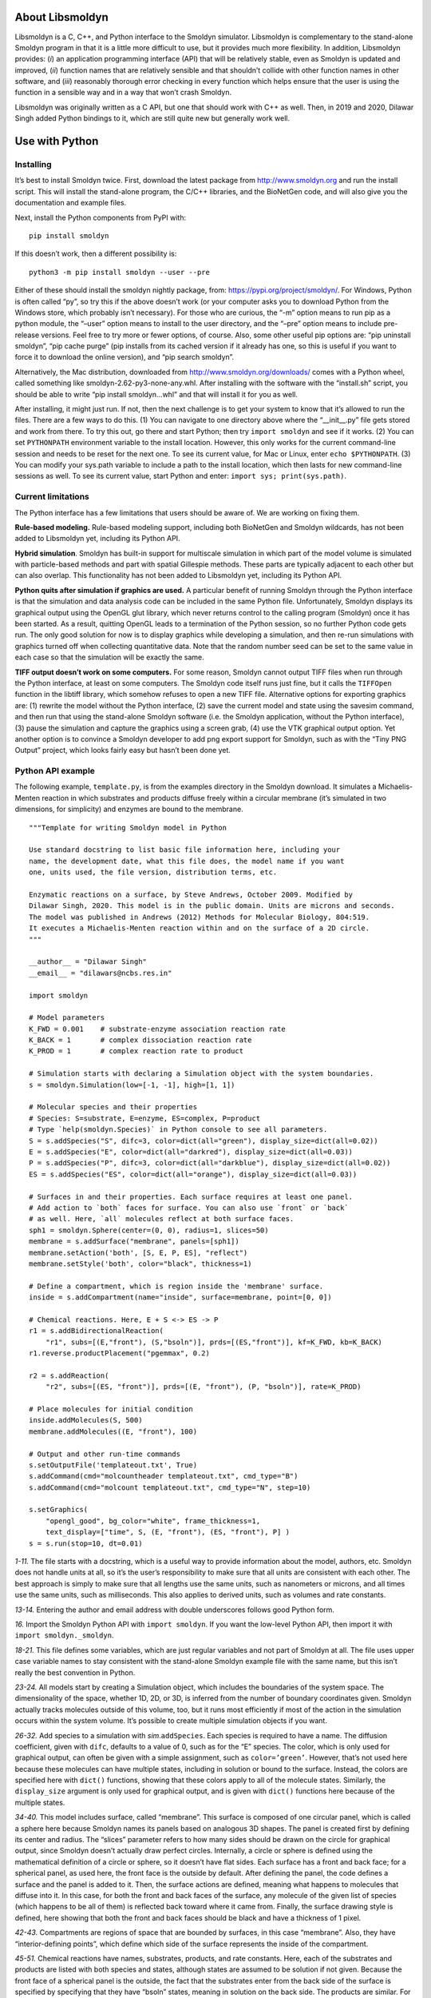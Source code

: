 About Libsmoldyn
================

Libsmoldyn is a C, C++, and Python interface to the Smoldyn simulator.
Libsmoldyn is complementary to the stand-alone Smoldyn program in that
it is a little more difficult to use, but it provides much more
flexibility. In addition, Libsmoldyn provides: (*i*) an application
programming interface (API) that will be relatively stable, even as
Smoldyn is updated and improved, (*ii*) function names that are
relatively sensible and that shouldn’t collide with other function names
in other software, and (*iii*) reasonably thorough error checking in
every function which helps ensure that the user is using the function in
a sensible way and in a way that won’t crash Smoldyn.

Libsmoldyn was originally written as a C API, but one that should work
with C++ as well. Then, in 2019 and 2020, Dilawar Singh added Python
bindings to it, which are still quite new but generally work well.

Use with Python
===============

Installing
----------

It’s best to install Smoldyn twice. First, download the latest package
from http://www.smoldyn.org and run the install script. This will
install the stand-alone program, the C/C++ libraries, and the BioNetGen
code, and will also give you the documentation and example files.

Next, install the Python components from PyPI with:

::

   pip install smoldyn

If this doesn’t work, then a different possibility is:

::

   python3 -m pip install smoldyn --user --pre

Either of these should install the smoldyn nightly package, from:
https://pypi.org/project/smoldyn/. For Windows, Python is often called
“py”, so try this if the above doesn’t work (or your computer asks you
to download Python from the Windows store, which probably isn’t
necessary). For those who are curious, the “-m” option means to run pip
as a python module, the “–user” option means to install to the user
directory, and the “–pre” option means to include pre-release versions.
Feel free to try more or fewer options, of course. Also, some other
useful pip options are: “pip uninstall smoldyn”, “pip cache purge” (pip
installs from its cached version if it already has one, so this is
useful if you want to force it to download the online version), and “pip
search smoldyn”.

Alternatively, the Mac distribution, downloaded from
http://www.smoldyn.org/downloads/ comes with a Python wheel, called
something like smoldyn-2.62-py3-none-any.whl. After installing with the
software with the “install.sh” script, you should be able to write “pip
install smoldyn...whl” and that will install it for you as well.

After installing, it might just run. If not, then the next challenge is
to get your system to know that it’s allowed to run the files. There are
a few ways to do this. (1) You can navigate to one directory above where
the “\__init__.py” file gets stored and work from there. To try this
out, go there and start Python; then try ``import smoldyn`` and see if
it works. (2) You can set ``PYTHONPATH`` environment variable to the
install location. However, this only works for the current command-line
session and needs to be reset for the next one. To see its current
value, for Mac or Linux, enter ``echo $PYTHONPATH``. (3) You can modify
your sys.path variable to include a path to the install location, which
then lasts for new command-line sessions as well. To see its current
value, start Python and enter: ``import sys; print(sys.path)``.

Current limitations
-------------------

The Python interface has a few limitations that users should be aware
of. We are working on fixing them.

**Rule-based modeling.** Rule-based modeling support, including both
BioNetGen and Smoldyn wildcards, has not been added to Libsmoldyn yet,
including its Python API.

**Hybrid simulation**. Smoldyn has built-in support for multiscale
simulation in which part of the model volume is simulated with
particle-based methods and part with spatial Gillespie methods. These
parts are typically adjacent to each other but can also overlap. This
functionality has not been added to Libsmoldyn yet, including its Python
API.

**Python quits after simulation if graphics are used.** A particular
benefit of running Smoldyn through the Python interface is that the
simulation and data analysis code can be included in the same Python
file. Unfortunately, Smoldyn displays its graphical output using the
OpenGL glut library, which never returns control to the calling program
(Smoldyn) once it has been started. As a result, quitting OpenGL leads
to a termination of the Python session, so no further Python code gets
run. The only good solution for now is to display graphics while
developing a simulation, and then re-run simulations with graphics
turned off when collecting quantitative data. Note that the random
number seed can be set to the same value in each case so that the
simulation will be exactly the same.

**TIFF output doesn’t work on some computers.** For some reason, Smoldyn
cannot output TIFF files when run through the Python interface, at least
on some computers. The Smoldyn code itself runs just fine, but it calls
the ``TIFFOpen`` function in the libtiff library, which somehow refuses
to open a new TIFF file. Alternative options for exporting graphics are:
(1) rewrite the model without the Python interface, (2) save the current
model and state using the savesim command, and then run that using the
stand-alone Smoldyn software (i.e. the Smoldyn application, without the
Python interface), (3) pause the simulation and capture the graphics
using a screen grab, (4) use the VTK graphical output option. Yet
another option is to convince a Smoldyn developer to add png export
support for Smoldyn, such as with the “Tiny PNG Output” project, which
looks fairly easy but hasn’t been done yet.

Python API example
------------------

The following example, ``template.py``, is from the examples directory
in the Smoldyn download. It simulates a Michaelis-Menten reaction in
which substrates and products diffuse freely within a circular membrane
(it’s simulated in two dimensions, for simplicity) and enzymes are bound
to the membrane.

::

   """Template for writing Smoldyn model in Python

   Use standard docstring to list basic file information here, including your
   name, the development date, what this file does, the model name if you want
   one, units used, the file version, distribution terms, etc.

   Enzymatic reactions on a surface, by Steve Andrews, October 2009. Modified by
   Dilawar Singh, 2020. This model is in the public domain. Units are microns and seconds.
   The model was published in Andrews (2012) Methods for Molecular Biology, 804:519.
   It executes a Michaelis-Menten reaction within and on the surface of a 2D circle.
   """

   __author__ = "Dilawar Singh"
   __email__ = "dilawars@ncbs.res.in"

   import smoldyn 

   # Model parameters
   K_FWD = 0.001    # substrate-enzyme association reaction rate
   K_BACK = 1       # complex dissociation reaction rate
   K_PROD = 1       # complex reaction rate to product

   # Simulation starts with declaring a Simulation object with the system boundaries.
   s = smoldyn.Simulation(low=[-1, -1], high=[1, 1])

   # Molecular species and their properties
   # Species: S=substrate, E=enzyme, ES=complex, P=product
   # Type `help(smoldyn.Species)` in Python console to see all parameters.
   S = s.addSpecies("S", difc=3, color=dict(all="green"), display_size=dict(all=0.02))
   E = s.addSpecies("E", color=dict(all="darkred"), display_size=dict(all=0.03))
   P = s.addSpecies("P", difc=3, color=dict(all="darkblue"), display_size=dict(all=0.02))
   ES = s.addSpecies("ES", color=dict(all="orange"), display_size=dict(all=0.03))

   # Surfaces in and their properties. Each surface requires at least one panel.
   # Add action to `both` faces for surface. You can also use `front` or `back`
   # as well. Here, `all` molecules reflect at both surface faces.
   sph1 = smoldyn.Sphere(center=(0, 0), radius=1, slices=50)
   membrane = s.addSurface("membrane", panels=[sph1])
   membrane.setAction('both', [S, E, P, ES], "reflect")
   membrane.setStyle('both', color="black", thickness=1)

   # Define a compartment, which is region inside the 'membrane' surface.
   inside = s.addCompartment(name="inside", surface=membrane, point=[0, 0])

   # Chemical reactions. Here, E + S <-> ES -> P
   r1 = s.addBidirectionalReaction(
       "r1", subs=[(E,"front"), (S,"bsoln")], prds=[(ES,"front")], kf=K_FWD, kb=K_BACK)
   r1.reverse.productPlacement("pgemmax", 0.2)

   r2 = s.addReaction(
       "r2", subs=[(ES, "front")], prds=[(E, "front"), (P, "bsoln")], rate=K_PROD)

   # Place molecules for initial condition
   inside.addMolecules(S, 500)
   membrane.addMolecules((E, "front"), 100)

   # Output and other run-time commands
   s.setOutputFile('templateout.txt', True)
   s.addCommand(cmd="molcountheader templateout.txt", cmd_type="B")
   s.addCommand(cmd="molcount templateout.txt", cmd_type="N", step=10)

   s.setGraphics(
       "opengl_good", bg_color="white", frame_thickness=1,
       text_display=["time", S, (E, "front"), (ES, "front"), P] )
   s = s.run(stop=10, dt=0.01)

*1-11.* The file starts with a docstring, which is a useful way to
provide information about the model, authors, etc. Smoldyn does not
handle units at all, so it’s the user’s responsibility to make sure that
all units are consistent with each other. The best approach is simply to
make sure that all lengths use the same units, such as nanometers or
microns, and all times use the same units, such as milliseconds. This
also applies to derived units, such as volumes and rate constants.

*13-14.* Entering the author and email address with double underscores
follows good Python form.

*16.* Import the Smoldyn Python API with ``import smoldyn``. If you want
the low-level Python API, then import it with
``import smoldyn._smoldyn``.

*18-21.* This file defines some variables, which are just regular
variables and not part of Smoldyn at all. The file uses upper case
variable names to stay consistent with the stand-alone Smoldyn example
file with the same name, but this isn’t really the best convention in
Python.

*23-24.* All models start by creating a Simulation object, which
includes the boundaries of the system space. The dimensionality of the
space, whether 1D, 2D, or 3D, is inferred from the number of boundary
coordinates given. Smoldyn actually tracks molecules outside of this
volume, too, but it runs most efficiently if most of the action in the
simulation occurs within the system volume. It’s possible to create
multiple simulation objects if you want.

*26-32.* Add species to a simulation with *sim*.\ ``addSpecies``. Each
species is required to have a name. The diffusion coefficient, given
with ``difc``, defaults to a value of 0, such as for the “E” species.
The color, which is only used for graphical output, can often be given
with a simple assignment, such as ``color=’green’``. However, that’s not
used here because these molecules can have multiple states, including in
solution or bound to the surface. Instead, the colors are specified here
with ``dict()`` functions, showing that these colors apply to all of the
molecule states. Similarly, the ``display_size`` argument is only used
for graphical output, and is given with ``dict()`` functions here
because of the multiple states.

*34-40.* This model includes surface, called “membrane”. This surface is
composed of one circular panel, which is called a sphere here because
Smoldyn names its panels based on analogous 3D shapes. The panel is
created first by defining its center and radius. The “slices” parameter
refers to how many sides should be drawn on the circle for graphical
output, since Smoldyn doesn’t actually draw perfect circles. Internally,
a circle or sphere is defined using the mathematical definition of a
circle or sphere, so it doesn’t have flat sides. Each surface has a
front and back face; for a spherical panel, as used here, the front face
is the outside by default. After defining the panel, the code defines a
surface and the panel is added to it. Then, the surface actions are
defined, meaning what happens to molecules that diffuse into it. In this
case, for both the front and back faces of the surface, any molecule of
the given list of species (which happens to be all of them) is reflected
back toward where it came from. Finally, the surface drawing style is
defined, here showing that both the front and back faces should be black
and have a thickness of 1 pixel.

*42-43.* Compartments are regions of space that are bounded by surfaces,
in this case “membrane”. Also, they have “interior-defining points”,
which define which side of the surface represents the inside of the
compartment.

*45-51.* Chemical reactions have names, substrates, products, and rate
constants. Here, each of the substrates and products are listed with
both species and states, although states are assumed to be solution if
not given. Because the front face of a spherical panel is the outside,
the fact that the substrates enter from the back side of the surface is
specified by specifying that they have “bsoln” states, meaning in
solution on the back side. The products are similar. For reversible
reactions, there is always some probability that the two product
molecules of one of the reaction directions will diffuse back together
and bind back together again, which is called a geminate recombination.
It’s not essential, but it’s good practice to tell Smoldyn how likely
this recombination should be. Here, it’s set to a maximum probability of
0.2, which generally works well.

*53-55.* Add molecules to the simulation with the ``addMolecules``
function, where its used here both for adding molecules into the
compartment and onto the surface.

*57-60.* Run-time commands are used for manipulating or observing the
simulated system as it runs, effectively acting as the experimenter. In
this case, an output file is declared, called “templateout.txt”. Then,
right before the simulation runs, given by command type ‘B’, the command
called “molcountheader” is run with parameter “templateout.txt”, which
is the file name that it should write to. This prints out a header for
the molcount command, which is just a list of species names. The other
command is type ‘N’, which means that it runs every :math:`n` time
steps, which is this case is every 10 steps. It is the “molcount”
command with parameter “templateout.txt”, which prints out the number of
each molecule type to the same file.

*62-64.* Smoldyn run-time graphics show the simulation as it runs,
always using the OpenGL library. Here, the “opengl_good” method is used,
which produces nice output but without any lighting effects. The
background color is white and the frame thickness is 1. Also, this
statement says to show text on the graphics window listing the time and
numbers of the different molecule types.

*65.* Finally, the simulation is run, here for 10 time units in steps of
0.01 time units.

Callback functions
------------------

Python offers a callback function that enables Smoldyn setup functions
to be called repeatedly and automatically.

For example, suppose we have the following function, ``computeVm``,
which generates a noisy value using the current time, ``t``, and a list
of arguments, ``args``. Also, we have a molecular species, ``ca``. The
output of the ``computeVm`` function can be connected to the ca.difc
parameter, which is called every 10th step in this case.

::

   def computeVm(t, args):
       x, y = args 
       return math.sin(t) + x * y + random.random()
   ...
   import smoldyn
   sim = smoldyn.simulation(low=[0, 0], high=[10, 10])
   ca = sim.addSpecies('ca', difc=1, color='blue', display_size=1)
   ...
   sim.connect(func = computeVm, target = 'ca.difc', step=10, args=[1,2.1])

Both source and target in the connect function must be global variables.
In the example below, a global variable is made before it is used it in
connect because otherwise there would be a runtime error.

::

   import smoldyn
   import random

   a = None

   def new_dif(t, args):
       global a
       x, y = args
       print(a.difc)
       return t + random.random()

   def test_connect():
       global a
       sim = smoldyn.Simulation(low=(0, 0), high=(10, 10))
       a = sim.addSpecies('a', color='red', difc=1)
       sim.connect(func = new_dif, target = 'a.difc', step=10, args=[0, 1])
       sim.run(100, 1)
       print('All done')

   test_connect()

The following example shows that connect accepts a function.

::

   def new_dif(t, args):
       global a, avals
       x, y = args
       # note that b.difc is not still updated.
       avals.append((t, a.difc["soln"]))
       return x * math.sin(t) + y

   def update_difc(val):
       global a
       a.difc = val

   def test_connect():
       global a, avals
       sim = smoldyn.Simulation(low=(0, 0), high=(10, 10))
       a = sim.addSpecies('a', color='black', difc=0.1)
       sim.connect(new_dif, update_difc, step=10, args=[1, 1])
       sim.run(100,1)
       for a, b in zip(avals[1:], expected_a[1:]):
           print(a, b)
           assert math.isclose(a[1], b[1], rel_tol=1e-6, abs_tol=1e-6), (a[1], b[1])

   test_connect()

Additional examples of ``connect`` are included in
examples/S99_more/change_env.py, which simulates a pre-synaptic bouton
with :math:`N` synaptic vesicles. These vesicles fuse with the bottom of
the bouton (red surface). Upon fusion, one vesicle releases 1000
neurotransmitters which decay with time-constant :math:`\tau`. The rate
of release is controlled by a function that is set by ``connect``. The
function generates a spike 0 or 1; if the value is 1, the rate is set to
1000, else it is 0.

Use with C/C++
==============

Compiling
---------

Header files
~~~~~~~~~~~~

To enable a C or C++ program to call Libsmoldyn, it has to include the
Libsmoldyn header file. Libsmoldyn comes with one header file,
libsmoldyn.h, which has function declarations for all of the Libsmoldyn
functions. For most Libsmoldyn applications, this is the only header
file that you will need to include. For Mac and Linux, it is typically
installed to /usr/local/include. This is one of the standard system
paths, so include it with

::

   #include <libsmoldyn.h>

If the libsmoldyn.h header file is in some other directory or if your
system isn’t seeing its path as a system path, then include the file
using double quotes rather than angle brackets and/or include more
information about the path. For example,
``#include "/user/local/include/libsmoldyn.h"``.

Libsmoldyn.h calls a second header file, smoldyn.h, which is also
typically installed to /usr/local/include/. If you plan to access the
Smoldyn data structure directly, then you will also need to include it
with ``#include <smoldyn.h>``. In general, it is safe to read from this
data structure but it can be dangerous to write to it unless you really
know what you are doing. Also, working with this data structure directly
bypasses one of the benefits of using Libsmoldyn, which is that the
interface should be relatively immune to future Smoldyn developments,
because different aspects of the internal data structure get changed
once in a while.

The smoldyn.h header calls yet another header file, smoldynconfigure.h,
which is also installed by default in /usr/local/include/. That file is
automatically generated by the build system. It describes what Smoldyn
components are included in the build, what system the build was compiled
for, etc. This might be helpful to include for some applications.

Compiling example
~~~~~~~~~~~~~~~~~

In the ``examples/S97_libsmoldyn/testcode/`` directory, you’ll find the
testcode.c program. To compile this source code to object code, enter:

   ``gcc -Wall -O0 -g -c testcode.c``

The compile flags ``-O0 -g`` aren’t necessary but can be useful for
debugging purposes. If compiling doesn’t work at this stage, it’s
probably because you’re missing the header files. Make sure that you
have libsmoldyn.h, smoldyn.h, and smoldyn_config.h in the
``/usr/local/include`` directory.

Linking
-------

Linking the different object files together to create an executable that
actually runs is often one of the greatest frustrations of using
software libraries. It should be easy but usually isn’t.

The Libsmoldyn library can be linked statically, meaning that the
Libsmoldyn code will be copied into the final result, or it can be
linked dynamically, so that the final result will simply reference the
Libsmoldyn code that is stored separately. Dynamic linking is somewhat
more elegant in that it doesn’t create unnecessary copies of the
compiled code. It can also be easier. On the other hand, it’s less
convenient if you plan to distribute your software, because then you
need to make sure that you distribute the Libsmoldyn header file and
library code along with your own software. Also, I can only get the gdb
debugger to help find errors within Libsmoldyn if the library is
statically linked.

The Libsmoldyn static library is called libsmoldyn_static.a and the
Libsmoldyn dynamic library is called libsmoldyn_shared.so (on Linux; the
.so suffix is replaced by .dylib on a Mac and by .dll on Windows). By
default, these libraries are installed to /usr/local/lib/.

Linking examples
~~~~~~~~~~~~~~~~

Following are several example for static and dynamic linking. They are
shown for C; if you use C++, then link with g++ instead of gcc. The
linking options for Smoldyn compiled with OpenGL are shown for
Macintosh; these lines are simpler for other systems.

I have had a hard time getting static linking working on a Mac, although
apparently it works fine on Ubuntu. The problem is that it doesn’t find
the standard C++ library. The solution is to build the Smoldyn library
without NSV, so that the standard C++ library isn’t needed. I also
commented out a few “throw” statements from smolsim.c and libsmoldyn.c
for this purpose.

Static link, no OpenGL:

   ``gcc testcode.o /usr/local/lib/libsmoldyn_static.a -o testcode``

Static link, with OpenGL:

   ``gcc testcode.o /usr/local/lib/libsmoldyn_static.a -I/System/Library/Frameworks/OpenGL.framework/Headers -I/System/Library/Frameworks/GLUT.framework/Headers -framework GLUT -framework OpenGL -framework Cocoa -L/System/Library/Frameworks/OpenGL.framework/Libraries -o testcode -ltiff``

Dynamic link, no OpenGL:

   ``gcc testcode.o -o testcode -lsmoldyn_shared``

Dynamic link, with OpenGL:

   ``gcc test1.o -L/usr/local/lib -I/System/Library/Frameworks/OpenGL.framework/Headers -I/System/Library/Frameworks/GLUT.framework/Headers -framework GLUT -framework OpenGL -framework Cocoa -L/System/Library/Frameworks/OpenGL.framework/Libraries -o test1 -lsmoldyn_shared -ltiff``

Memory management
-----------------

None of the Libsmoldyn functions allocate memory, except within the
simulation data structure. This means, for example, that all functions
that return strings do not allocate these strings themselves, but
instead write the string text to memory that the library user allocated
and gave to the function. That memory clearly needs to be freed, by the
library user, when it is done being used. When the simulation is
complete, the simulation data structure should be freed, which will
automatically free all substructures in the process.

Nearly all strings are fixed at ``STRCHAR`` characters, where this
constant is defined in string2.h to 256 characters.

Error trapping
--------------

Every function in Libsmoldyn checks that its input values are acceptable
and also that no errors arise in the function execution. These errors
are returned to the host library in a number of ways. Most Libsmoldyn
functions (e.g. ``smolRunSim``) return any error codes directly, which
makes it easy to see if an error arose. However, a few functions (e.g.
``smolNewSim``) return other types of values and so return some other
indication of success or failure (e.g. ``NULL``). In addition, some
functions can raise warnings, which indicate that behavior is unusual
but not incorrect.

For all of these errors and warnings, get the details of the problem
using the function ``smolGetError``, which will return the error code,
the name of the function where the error arose, and a descriptive error
string. This will also clear the error, if desired. If errors are not
cleared, they are left until they are overwritten by subsequent errors.
Warnings are also left until they are cleared or overwritten.

When writing code that calls Libsmoldyn, it can be helpful to put
Libsmoldyn into its debugging mode using the ``smolSetDebugMode``
function. Doing this causes any errors that arise to be displayed to
stderr.

The possible error codes are declared in libsmoldyn.h with:

::

   enum ErrorCode {ECok=0, ECnotify=-1, ECwarning=-2, ECnonexist=-3, ECall=-4, ECmissing=-5, ECbounds=-6, ECsyntax=-7, ECerror=-8, ECmemory=-9, ECbug=-10, ECsame=-11}

Their interpretations are:

+-------+----------------+-------------------------------------------+
| value | code           | interpretation                            |
+=======+================+===========================================+
| 0     | ``ECok``       | no error                                  |
+-------+----------------+-------------------------------------------+
| -1    | ``ECnotify``   | message about correct behavior            |
+-------+----------------+-------------------------------------------+
| -2    | ``ECwarning``  | unusual but not incorrect behavior        |
+-------+----------------+-------------------------------------------+
| -3    | ``ECnonexist`` | a function input specifies an item that   |
|       |                | doesn’t exist                             |
+-------+----------------+-------------------------------------------+
| -4    | ``ECsame``     | error code should be unchanged from a     |
|       |                | prior code                                |
+-------+----------------+-------------------------------------------+
| -5    | ``ECall``      | an argument of “all" was found and may    |
|       |                | not be permitted                          |
+-------+----------------+-------------------------------------------+
| -6    | ``ECmissing``  | a necessary function input parameter is   |
|       |                | missing                                   |
+-------+----------------+-------------------------------------------+
| -7    | ``ECbounds``   | a function input parameter is out of      |
|       |                | bounds                                    |
+-------+----------------+-------------------------------------------+
| -8    | ``ECsyntax``   | function inputs don’t make syntactical    |
|       |                | sense                                     |
+-------+----------------+-------------------------------------------+
| -9    | ``ECerror``    | unspecified error condition               |
+-------+----------------+-------------------------------------------+
| -10   | ``ECmemory``   | Smoldyn was unable to allocate the        |
|       |                | necessary memory                          |
+-------+----------------+-------------------------------------------+
| -11   | ``ECbug``      | error arose which should not have been    |
|       |                | possible                                  |
+-------+----------------+-------------------------------------------+

Error checking internal to libsmoldyn.c
---------------------------------------

This section describes how to write Libsmoldyn functions using error
checking. While it is an essential part of all Libsmoldyn functions,
these details are not important for most Libsmoldyn users.

#. The first line of every Libsmoldyn function should be
   ``const char *funcname="``\ *function_name*\ ``";``. This name will
   be returned with any error message to tell the user where the error
   arose.

#. Within the function, check for warnings or errors with either the
   ``LCHECK`` or ``LCHECKNT`` macros. In both cases, the macro format is
   ``LCHECK(``\ *condition*\ ``, funcname,``\ *error_code*\ ``, "``\ *message*\ ``");``.
   The macros check that the test *condition* is true, and calls either
   ``smolSetError`` or ``smolSetErrorNT`` to deal with it if not. The
   *message* should be a descriptive message that is under 256
   characters in length. Use the regular version (not the “no throw” or
   “NT”) version for errors that arise within the function, and the “NT”
   version for errors that arise is subroutines of the function, so that
   only a single error message is displayed to the output.

#. Most functions return an “\ ``enum ErrorCode``". If this is the case
   for your function, and your function might return a notification
   and/or a warning, then end the main body of the function with
   ``return libwarncode;``. If it cannot return a notification or a
   warning, then end it with ``return ECok;``. Finally, if it does not
   return an “\ ``enum ErrorCode``", then it needs to return some other
   error condition that will tell the user to check for errors using
   ``smolGetError``.

#. After the main body of the function, add a goto target called
   ``failure:``.

#. Assuming the function returns an “\ ``enum ErrorCode``", end the
   function with ``return liberrorcode;``.

The ``smolSetTimeStep`` function provides an excellent and simple
example of how Libsmoldyn functions typically address errors. It is:

   ::

      enum ErrorCode smolSetTimeStep(simptr sim, double timestep) {
          const char *funcname="smolSetTimeStep";

          LCHECK(sim, funcname, ECmissing, "missing sim");
          LCHECK(timestep>0, funcname, ECbounds, "timestep is not > 0");
          simsettime(sim, timestep, 3);
          return ECok;
       failure:
          return liberrorcode; }

The ``smolGet...Index`` functions are worth a comment. Each of these
functions returns the index of an item, such as a species or a surface,
based on the name of the item. If the name is not found or other errors
arise, then these functions return the error code, cast as an integer.
Also, if the name is “all", then these functions return the error code
``ECall`` and set the error string “species cannot be ‘all’", or
equivalent. A typical use of these functions is seen in
``smolSetSpeciesMobility``, which includes the following code:

   ::

      i=smolGetSpeciesIndex(sim, species);
      if(i==(int)ECall) smolClearError();
      else LCHECK(i>0, funcname, ECsame, NULL);

In this particular case, this function permits an input of “all", so it
clears errors that arise from this return value, and leaves ``i`` as a
negative value for later use.

C/C++ and low-level Python API
==============================

Quick function guide
--------------------

Most Libsmoldyn functions correspond relatively closely to the Smoldyn
language statements, although not perfectly. However, all functionality
should be available using either method. The following table lists the
correspondences. Statements preceded by asterisks need to be either
entered in statement blocks or preceded by the statement’s context (e.g.
with ``surface`` *name*). Where correspondence does not apply, the table
lists “N/A". The Libsmoldyn functions are available either through the
C/C++ API or through the low-level Python API, with essentially
identical input styles.

====================================== ==============================
Statement                              Function
====================================== ==============================
**About the input**                    
#                                      N/A
/\* ... \*/                            N/A
read_file                              ``LoadSimFromFile``
\                                      ``ReadConfigString``
end_file                               N/A
quit_at_end                            
define                                 N/A
define_global                          N/A
undefine                               N/A
ifdefine                               N/A
ifundefine                             N/A
else                                   N/A
endif                                  N/A
display_define                         N/A
variable                               N/A
N/A                                    ``SetError``
N/A                                    ``GetError``
N/A                                    ``ClearError``
N/A                                    ``SetDebugMode``
N/A                                    ``ErrorCodeToString``
**Space and time**                     
dim                                    ``NewSim``
boundaries                             ``NewSim``
\                                      ``SetBoundaryType``
low_wall                               ``NewSim``
\                                      ``SetBoundaryType``
high_wall                              ``NewSim``
\                                      ``SetBoundaryType``
time_start                             ``SetSimTimes``
\                                      ``SetTimeStart``
time_stop                              ``SetSimTimes``
\                                      ``SetTimeStop``
time_step                              ``SetSimTimes``
\                                      ``SetTimeStep``
time_now                               ``SetTimeNow``
**Molecules**                          
species                                ``AddSpecies``
species_group                          
N/A                                    ``GetSpeciesIndex``
N/A                                    ``GetSpeciesName``
difc                                   ``SetSpeciesMobility``
difc_rule                              
difm                                   ``SetSpeciesMobility``
difm_rule                              
drift                                  ``SetSpeciesMobility``
drift_rule                             
surface_drift                          
surface_drift_rule                     
mol                                    ``AddSolutionMolecules``
surface_mol                            ``AddSurfaceMolecules``
compartment_mol                        ``AddCompartmentMolecules``
molecule_lists                         ``AddMolList``
mol_list                               ``AddSpecies``
\                                      ``SetMolList``
mol_list_rule                          
N/A                                    ``GetMolListIndex``
N/A                                    ``GetMolListName``
max_mol                                ``SetMaxMolecules``
N/A                                    ``GetMoleculeCount``
**Graphics**                           
graphics                               ``SetGraphicsParams``
graphic_iter                           ``SetGraphicsParams``
graphic_delay                          ``SetGraphicsParams``
quit_at_end                            
frame_thickness                        ``SetFrameStyle``
frame_color                            ``SetFrameStyle``
grid_thickness                         ``SetGridStyle``
grid_color                             ``SetGridStyle``
background_color                       ``SetBackgroundStyle``
display_size                           ``SetMoleculeStyle``
color                                  ``SetMoleculeStyle``
tiff_iter                              ``SetTiffParams``
tiff_name                              ``SetTiffParams``
tiff_min                               ``SetTiffParams``
tiff_max                               ``SetTiffParams``
light                                  ``SetLightParams``
text_color                             ``SetTextStyle``
text_display                           ``AddTextDisplay``
**Run-time commands**                  
output_root                            ``SetOutputPath``
output_files                           ``AddOutputFile``
output_data                            
output_precision                       
append_files                           ``AddOutputFile``
output_file_number                     ``AddOutputFile``
output_format                          
cmd                                    ``AddCommand``
\                                      ``AddCommandFromString``
**Surfaces**                           
start_surface                          ``AddSurface``
new_surface                            ``AddSurface``
\* name                                ``AddSurface``
N/A                                    ``GetSurfaceIndex``
N/A                                    ``GetSurfaceName``
\* action                              ``SetSurfaceAction``
\* action_rule                         
\* rate                                ``SetSurfaceRate``
\* rate_rule                           
\* rate_internal                       ``SetSurfaceRate``
\* rate_internal_rule                  
\* neighbor_action                     
\* color                               ``SetSurfaceFaceStyle``
\                                      ``SetSurfaceEdgeStyle``
\* thickness                           ``SetSurfaceEdgeStyle``
\* stipple                             ``SetSurfaceEdgeStyle``
\* polygon                             ``SetSurfaceFaceStyle``
\* shininess                           ``SetSurfaceFaceStyle``
\* panel                               ``AddPanel``
N/A                                    ``GetPanelIndex``
N/A                                    ``GetPanelName``
\* jump                                ``SetPanelJump``
\* neighbors                           ``AddPanelNeighbor``
\* unbounded_emitter                   ``AddSurfaceUnboundedEmitter``
\* end_surface                         N/A
epsilon                                ``SetSurfaceSimParams``
margin                                 ``SetSurfaceSimParams``
neighbor_dist                          ``SetSurfaceSimParams``
**Compartments**                       
start_compartment                      ``AddCompartment``
new_compartment                        ``AddCompartment``
\* name                                ``AddCompartment``
N/A                                    ``GetCompartmentIndex``
N/A                                    ``GetCompartmentName``
\* surface                             ``AddCompartmentSurface``
\* point                               ``AddCompartmentPoint``
\* compartment                         ``AddCompartmentLogic``
\* end_compartment                     N/A
**Reactions**                          
reaction                               ``AddReaction``
N/A                                    ``GetReactionIndex``
N/A                                    ``GetReactionName``
reaction compartment=...               ``SetReactionRegion``
reaction surface=...                   ``SetReactionRegion``
reaction_rule                          
reaction_rate                          ``AddReaction``
\                                      ``SetReactionRate``
reaction_multiplicity                  
confspread_radius                      ``SetReactionRate``
binding_radius                         ``SetReactionRate``
reaction_probability                   ``SetReactionRate``
reaction_chi                           
reaction_production                    ``SetReactionRate``
product_placement                      ``SetReactionProducts``
expand_rules                           
reaction_serialnum                     
reaction_intersurface                  
reaction_log                           
reaction_log_off                       
**Ports**                              
start_port                             ``AddPort``
new_port                               ``AddPort``
\* name                                ``AddPort``
N/A                                    ``GetPortIndex``
N/A                                    ``GetPortName``
\* surface                             ``AddPort``
\* face                                ``AddPort``
\* end_port                            N/A
N/A                                    ``AddPortMolecules``
N/A                                    ``GetPortMolecules``
**Rule-based modeling with BioNetGen** 
start_bng                              
end_bng                                
name                                   
BNG2_path                              
multiply unimolecular_rate             
multiply bimolcular_rate               
monomer                                
monomers                               
monomer_difc                           
monomer_display_size                   
monomer_color                          
monomer_state                          
expand_rules                           
**Lattices**                           
start_lattice                          
\* name                                
\* type                                
\* port                                
\* boundaries                          
\* lengthscale                         
\* species                             
\* make_particle                       
\* reaction                            
\* reaction move                       
\* mol                                 
\* end_lattice                         
**Simulation settings**                
random_seed                            ``SetRandomSeed``
accuracy                               not supported
molperbox                              ``SetPartitions``
boxsize                                ``SetPartitions``
gauss_table_size                       not supported
epsilon                                ``SetSurfaceSimParams``
margin                                 ``SetSurfaceSimParams``
neighbor_dist                          ``SetSurfaceSimParams``
**Libsmoldyn actions**                 
N/A                                    ``UpdateSim``
N/A                                    ``RunTimeStep``
N/A                                    ``RunSim``
N/A                                    ``RunSimUntil``
N/A                                    ``FreeSim``
N/A                                    ``DisplaySim``
N/A                                    ``PrepareSimFromFile``
====================================== ==============================

Enumerations
------------

In C, enumerations are already defined, so they can be used as is. Here
is an example of using an enumerated error code as an argument,

::

   smolErrorCodeToString(ECwarning, mystring)

In Python, enumerations are most easily dealt with by defining a
variable for the enumerated list and then choosing from it. Here is an
example,

::

   import smoldyn._smoldyn as S
   EC=S.ErrorCode
   S.errorCodeToString(EC.warning, mystring)

Surface actions (SrfAction)

========= ========== ======== ==============================
Statement Libsmoldyn Python   Notes
========= ========== ======== ==============================
reflect   SAreflect  reflect  
transmit  SAtrans    trans    
absorb    SAabsorb   absorb   
jump      SAjump     jump     
port      SAport     port     
multiple  SAmult     mult     multiple actions
N/A       SAno       no       static surface-bound molecules
N/A       SAnone     none     none of the other options
N/A       SAadsorb   adsorb   internal use only
N/A       SArevdes   revdes   internal use only
N/A       SAirrevdes irrevdes internal use only
N/A       SAflip     flip     internal use only
========= ========== ======== ==============================

Molecule state (MolecState)

========= ========== ====== =====================================
Statement Libsmoldyn Python Notes
========= ========== ====== =====================================
soln      MSsoln     soln   
front     MSfront    front  
back      MSback     back   
up        MSup       up     
down      MSdown     down   
bsoln     MSbsoln    bsoln  pseudo-state for surface interactions
all       MSall      all    for model creation by user
N/A       MSnone     none   internal use only
========= ========== ====== =====================================

Panel face (PanelFace)

========= ========== ====== ==========================
Statement Libsmoldyn Python Notes
========= ========== ====== ==========================
front     PFfront    front  
back      PFback     back   
N/A       PFnone     none   internal use only
both      PFboth     both   for model creation by user
========= ========== ====== ==========================

Panel shape (PanelShape)

========= ========== ====== ==========================
Statement Libsmoldyn Python Notes
========= ========== ====== ==========================
rect      PSrect     rect   rectangle
tri       PStri      tri    triangle
sph       PSsph      sph    sphere
cyl       PScyl      cyl    cylinder
hemi      PShemi     hemi   hemisphere
disk      PSdisk     disk   disk
all       PSall      all    for model creation by user
N/A       PSnone     none   internal use only
========= ========== ====== ==========================

Libsmoldyn error code (ErrorCode)

========= ========== ======== =========
Statement Libsmoldyn Python   Notes
========= ========== ======== =========
N/A       ECok       ok       value 0
N/A       ECnotify   notify   value -1
N/A       ECwarning  warning  value -2
N/A       ECnonexist nonexist value -3
N/A       ECall      all      value -4
N/A       ECmissing  missing  value -5
N/A       ECbounds   bounds   value -6
N/A       ECsyntax   syntax   value -7
N/A       ECerror    error    value -8
N/A       ECmemory   memory   value -9
N/A       ECbug      bug      value -10
N/A       ECsame     same     value -11
N/A       ECwildcard wildcard value -12
========= ========== ======== =========

Miscellaneous
-------------

GetVersion
   | 
   | C/C++: ``double smolGetVersion(void)``
   | Python: ``float getVersion()``
   | Returns the Smoldyn version number.

Errors
------

SetError
   | 
   | C/C++:
     ``void smolSetError(const char *errorfunction, enum ErrorCode errorcode, const char *errorstring)``
   | C/C++:
     ``void smolSetErrorNT(const char *errorfunction, enum ErrorCode errorcode, const char *errorstring)``
   | Python: N/A
   | These functions are probably not useful for most users. Sets the
     Libsmoldyn error code to ``errorcode``, error function to
     ``errorfunction``, and error string to ``errorstring``. The sole
     exception is if ``errorcode`` is ``ECsame`` then this does nothing
     and simply returns. Back to it’s normal operation, this also either
     sets or clears the Libsmoldyn warning code, as appropriate. If
     ``errorstring`` is entered as ``NULL``, this clears the current
     error string, and similarly for ``errorfunction``. For the regular
     version without the “NT”, if the library is being run in debug
     mode, then this function prints the notification, warning, or error
     out to stderr. It would also ideally throw exceptions if the error
     code is more severe than the ``LibThrowThreshold`` value, but this
     throwing doesn’t work at present because throwing exceptions to the
     host code is incompatible with static linking.

   The “NT” version is the “no throw” version, which is the same as the
   regular version but doesn’t display messages to stderr and doesn’t
   throw exceptions. In general, library functions should call
   ``smolSetError`` for errors caught by that function itself, and
   ``smolSetErrorNT`` for errors caught by subroutines of that function,
   so that each error only leads to a single call of ``smolSetError``.

GetError
   | 
   | C/C++:
     ``enum ErrorCode smolGetError(char *errorfunction, char *errorstring, int clearerror)``
   | Python: N/A
   | Returns the current LibSmoldyn error code directly, returns the
     function where the error occurred in ``errorfunction`` if it is not
     ``NULL``, and returns the error string in ``errorstring`` if it is
     not ``NULL``. Set ``clearerror`` to 1 to clear the error and 0 to
     leave any error condition unchanged.

ClearError
   | 
   | C/C++: ``void smolClearError(void)``
   | Python: N/A
   | Clears any error condition.

SetDebugMode
   | 
   | C/C++: ``void smolSetDebugMode(int debugmode)``
   | Python: ``setDebugMode(int debugmode)``
   | Enter ``debugmode`` as 1 to enable debugging and 0 to disable
     debugging. When debug mode is turned on, all errors are displayed
     to stderr, as are all cleared errors. By turning on debug mode, you
     can often avoid checking for errors with additional code and you
     also typically don’t need to call ``smolGetError``.

ErrorCodeToString
   | 
   | C/C++:
     ``char* smolErrorCodeToString(enum ErrorCode erc, char *string)``
   | Python: ``str errorCodeToString(enum ErrorCode erc, str string)``
   | Returns a string both directly and in ``string`` that corresponds
     to the error code in ``erc``. For example, if ``erc`` is
     ``ECmemory``, this returns the string “memory". To do: The string
     is not needed or used in the Python version.

Sim structure
-------------

NewSim
   | 
   | Python: *sim* =
     ``Simulation(low = List[float],high = List[float])``
   | Python:
     ``simptr newSim(int dim, List[float] lowbounds, List[float] highbounds)``
   | C/C++:
     ``simptr smolNewSim(int dim, double *lowbounds, double *highbounds)``
   | Creates and returns a new sim structure. The structure is
     initialized for a ``dim`` dimensional system that has boundaries
     defined by the points ``lowbounds`` and ``highbounds``. Boundaries
     are transmitting (modify them with ``smolSetBoundaryType``).
     Returns ``NULL`` upon failure.

UpdateSim
   | 
   | Python: N/A
   | Python: ``ErrorCode updateSim()``
   | C/C++: ``enum ErrorCode smolUpdateSim(simptr sim)``
   | Updates the simulation structure. This calculates all simulation
     parameters from physical parameters, sorts lists, and generally
     does everything required to make a simulation ready to run. It may
     be called multiple times.
   | **Python low-level to do:** doesn’t work. Python wants no argument,
     but Libsmoldyn then complains about no argument.

RunTimeStep
   | 
   | C/C++: ``enum ErrorCode smolRunTimeStep(simptr sim)``
   | Python: ``ErrorCode runTimeStep()``
   | Runs one time step of the simulation. Returns an error if the
     simulation terminates unexpectedly during this time step or a
     warning if it terminates normally.
   | **Python to do:** doesn’t work. Python wants no argument, but
     Libsmoldyn then complains about no argument.

RunSim
   | 
   | C/C++: ``enum ErrorCode smolRunSim(simptr sim)``
   | Python: ``ErrorCode runSim()``
   | Python: ``run(stop=None, start=None, step=None)``
   | Runs the simulation until it terminates. Returns an error if the
     simulation terminates unexpectedly during this time step or a
     warning if it terminates normally.
   | **Python to do:** doesn’t work. Python wants no argument, but
     Libsmoldyn then complains about no argument.

RunSimUntil
   | 
   | C/C++:
     ``enum ErrorCode smolRunSimUntil(simptr sim, double breaktime)``
   | Python: ``ErrorCode runSimUntil(float breaktime)``
   | Python: ``runUntil(t, dt)``
   | Runs the simulation either until it terminates or until the
     simulation time equals or exceeds ``breaktime``.
   | **Python to do:** doesn’t work. Python wants no argument, but
     Libsmoldyn then complains about no argument.

FreeSim
   | 
   | C/C++: ``enum ErrorCode smolFreeSim(simptr sim)``
   | Python: ``ErrorCode freeSim()``
   | Frees the simulation data structure.

DisplaySim
   | 
   | C/C++: ``enum ErrorCode smolDisplaySim(simptr sim)``
   | Python: ``ErrorCode displaySim()``
   | Displays all relevant information about the simulation system to
     stdout.

Read configuration file
-----------------------

PrepareSimFromFile
   | 
   | C/C++:
     ``simptr smolPrepareSimFromFile(char *filepath, char *filename, char *flags)``
   | Python: ``simptr prepareSimFromFile(str filename, str flags)``
   | Reads the Smoldyn configuration file that is at ``filepath`` and
     has file name ``filename``, sets it up, and outputs simulation
     diagnostics to stdout. Returns the sim structure, or ``NULL`` if an
     error occurred. ``flags`` are the command line flags that are
     entered for normal Smoldyn use. Either or both of ``filepath`` and
     ``flags`` can be sent in as ``NULL`` if there is nothing to report.
     After this function runs successfully, it should be possible to
     call ``smolRunSim`` or ``smolRunTimeStep``.

LoadSimFromFile
   | 
   | C/C++:
     ``enum ErrorCode smolLoadSimFromFile(char *filepath, char *filename, simptr *simpointer, char *flags)``
   | Python: ``ErrorCode loadSimFromFile(str filename, str flags)``
   | Loads part or all of a sim structure from the file that is at
     ``filepath`` and has file name ``filename``. Send in ``simpointer``
     as a pointer to sim, where sim may be an existing simulation
     structure that this function will append or ``NULL`` if it is to be
     created by this function. ``flags`` are the command line flags that
     are entered for normal Smoldyn use. Either or both of ``filepath``
     and ``flags`` can be sent in as ``NULL`` if there is nothing to
     report. After this function runs successfully, call
     ``smolUpdateSim`` to calculate simulation parameters.

ReadConfigString
   | 
   | C/C++:
     ``enum ErrorCode smolReadConfigString(simptr sim, char *statement, char *parameters)``
   | Python:
     ``ErrorCode readConfigString(str statement, str parameters)``
   | Reads and processes what would normally be a single line of a
     configuration file. The first word of the line is the statement
     name, entered here as ``statement``, while the rest of the line is
     entered as ``parameters``. Separate different parameters with
     spaces. The same parser is used as for normal Smoldyn configuration
     files. This function does not make use of block style input
     formatting, such as for surface definitions. This means that a new
     surface needs to declared with “\ ``new_surface`` *name*" and all
     subsequent surface definitions need to start with “\ ``surface``
     *name*". Analogous rules apply to compartments and port.

Simulation settings
-------------------

SetSimTimes
   | 
   | C/C++:
     ``enum ErrorCode smolSetSimTimes(simptr sim, double timestart, double timestop, double timestep)``
   | Python:
     ``ErrorCode setSimTimes(float timestart, float timestop, float timestep)``
   | Sets all of the simulation time parameters to the values entered
     here. In addition the simulation “time now" is set to
     ``timestart``.

SetTimeStart
   | 
   | C/C++:
     ``enum ErrorCode smolSetTimeStart(simptr sim, double timestart)``
   | Python: ``ErrorCode setTimeStart(float timestart)``
   | Sets the simulation starting time.

SetTimeStop
   | 
   | C/C++:
     ``enum ErrorCode smolSetTimeStop(simptr sim, double timestop)``
   | Python: ``ErrorCode setTimeStop(float timestop)``
   | Sets the simulation stopping time.

SetTimeNow
   | 
   | C/C++:
     ``enum ErrorCode smolSetTimeNow(simptr sim, double timenow)``
   | Python: ``ErrorCode setTimeNow(float timenow)``
   | Sets the simulation current time.

SetTimeStep
   | 
   | C/C++:
     ``enum ErrorCode smolSetTimeStep(simptr sim, double timestep)``
   | Python: ``ErrorCode setTimeStep(float timestep)``
   | Sets the simulation time step, which must be greater than 0.

SetRandomSeed
   | 
   | C/C++:
     ``enum ErrorCode smolSetRandomSeed(simptr sim, double seed)``
   | Python: ``ErrorCode setRandomSeed(int seed)``
   | Sets the random number generator seed to ``seed`` if ``seed`` is at
     least 0, and sets it to the current time value if ``seed`` is less
     than 0.

SetAccuracy
   | 
   | C/C++: not supported
   | Python: ``accuracy(accuracy: float)``
   | Sets or gets the simulation accuracy.

SetPartitions
   | 
   | C/C++:
     ``enum ErrorCode smolSetPartitions(simptr sim, char *method, double value)``
   | Python: ``ErrorCode setPartitions(str method, float value)``
   | Python: ``Partition(name: str, value: float)``
   | Sets the virtual partitions in the simulation volume. Enter
     ``method`` as “molperbox" and then enter ``value`` with the
     requested number of molecules per partition volume; the default,
     which is used if this function is not called at all, is a target of
     4 molecules per box. Or, enter ``method`` as “boxsize" and enter
     ``value`` with the requested partition spacing. In this latter
     case, the actual partition spacing may be larger or smaller than
     the requested value in order to fit an integer number of partitions
     into each coordinate of the simulation volume.

   The second Python option is its own class. I think this should be
   removed because partitions aren’t physical objects and so don’t
   really make sense here.

MoleculePerBox
   | 
   | Python: ``MoleculePerBox(size: float)``
   | This is only available in Python. Again, I think this should be
     removed because partitions aren’t physical objects.

Box
   | 
   | Python: ``Box(size: float)``
   | This is only available in Python. Again, I think this should be
     removed because partitions aren’t physical objects.

Graphics
--------

SetGraphicsParams
   | 
   | C/C++:
     ``enum ErrorCode smolSetGraphicsParams(simptr sim, char *method, int timesteps, double delay)``
   | Python:
     ``ErrorCode setGraphicsParams(str method, int timesteps, int delay)``
   | Python: ``setGraphics(method: str, timestep: int, delay: int = 0)``
   | Sets basic simulation graphics parameters. Enter ``method`` as
     “none" for no graphics (the default), “opengl" for fast but minimal
     OpenGL graphics, “opengl_good" for improved OpenGL graphics,
     “opengl_better" for fairly good OpenGL graphics, or as ``NULL`` to
     not set this parameter currently. Enter ``timesteps`` with a
     positive integer to set the number of simulation time steps between
     graphics renderings (1 is the default) or with a negative number to
     not set this parameter currently. Enter ``delay`` as a non-negative
     number to set the minimum number of milliseconds that must elapse
     between subsequent graphics renderings in order to improve
     visualization (0 is the default) or as a negative number to not set
     this parameter currently.

SetTiffParams
   | 
   | C/C++:
     ``enum ErrorCode smolSetTiffParams(simptr sim, int timesteps, char *tiffname, int lowcount, int highcount)``
   | Python:
     ``ErrorCode setTiffParams(int timesteps, str tiffname, int lowcount, int highcount)``
   | Sets parameters for the automatic collection of TIFF format
     snapshots of the graphics window. ``timesteps`` is the number of
     simulation timesteps that should elapse between subsequent
     snapshots, ``tiffname`` is the root filename of the output TIFF
     files, ``lowcount`` is a number that is appended to the filename of
     the first snapshot and which is then incremented for subsequent
     snapshots, and ``highcount`` is the last numbered file that will be
     collected. Enter negative numbers for ``timesteps``, ``lowcount``,
     and/or ``highcount`` to not set these parameters, and enter
     ``NULL`` for ``tiffname`` to not set the file name.

SetLightParams
   | 
   | C/C++:
     ``enum ErrorCode smolSetLightParams(simptr sim, int lightindex, double *ambient, double *diffuse, double *specular, double *position)``
   | Python:
     ``ErrorCode smolSetLightParams(int lightindex, List[float] ambient, List[float] diffuse, List[float] specular, List[float] position)``
   | Sets the lighting parameters that are used for the rendering method
     “opengl_better". Enter ``lightindex`` as -1 for the global ambient
     light (in which case ``diffuse``, ``specular``, and ``position``
     should all be ``NULL``) or as 0 to 8 for one of the 8 light
     sources. For each light source, you can specify the 4-value color
     vector for the light’s ambient, diffuse, and specular properties
     (all values should be between 0 and 1). You can also specify the
     3-dimensional position for the light. To not set a property, just
     enter the respective vector as ``NULL``.

SetBackgroundStyle
   | 
   | C/C++:
     ``enum ErrorCode smolSetBackgroundStyle(simptr sim, double *color)``
   | Python: ``ErrorCode setBackgroundStyle(string color)``
   | Sets the color of the graphics display background. ``color`` is a
     4-value vector with red, green, blue, and alpha values (or, in
     Python, a color word).

SetFrameStyle
   | 
   | C/C++:
     ``enum ErrorCode smolSetFrameStyle(simptr sim, double thickness, double *color)``
   | Python: ``ErrorCode setFrameStyle(float thickness, string color)``
   | Sets the thickness and the color of the wire frame that outlines
     the simulation system in the graphics window. Enter ``thickness``
     as 0 for no frame, as a positive number for the number of points in
     thickness, or as a negative number to not set this parameter. Enter
     ``color`` as a 4-value vector with the frame color, or as ``NULL``
     to not set it (or, in Python, a color word).

SetGridStyle
   | 
   | C/C++:
     ``enum ErrorCode smolSetGridStyle(simptr sim, double thickness, double *color)``
   | Python: ``ErrorCode setGridStyle(float thickness, string color)``
   | Sets the thickness and the color of a grid that shows where the
     partitions are that separate Smoldyn’s virtual boxes. Enter
     ``thickness`` as 0 for no grid, as a positive number for the number
     of points in thickness, or as a negative number to not set this
     parameter. Enter ``color`` as a 4-value vector with the grid color,
     or as ``NULL`` to not set it (or, in Python, a color word).

SetTextStyle
   | 
   | C/C++:
     ``enum ErrorCode smolSetTextStyle(simptr sim, double *color)``
   | Python: ``ErrorCode setTextStyle(string color)``
   | Sets the color of any text that is displayed to the graphics
     window. ``color`` is a 4-value vector with red, green, blue, and
     alpha values (or, in Python, a color word).

AddTextDisplay
   | 
   | C/C++:
     ``enum ErrorCode smolAddTextDisplay(simptr sim, char *item)``
   | Python: ``ErrorCode addTextDisplay(string item)``
   | Adds ``item`` to the list of things that Smoldyn should display as
     text to the graphics window. Currently supported options are “time"
     and the names of species and, optionally, their states. For species
     and states, the graphics window shows the number of molecules.

Runtime commands
----------------

SetOutputPath
   | 
   | C/C++: ``enum ErrorCode smolSetOutputPath(simptr sim, char *path)``
   | Python: ``ErrorCode setOutputPath(string path)``
   | Sets the file path for text output files to ``path``.

AddOutputFile
   | 
   | C/C++:
     ``enum ErrorCode smolAddOutputFile(simptr sim, char *filename, int suffix, int append)``
   | Python:
     ``ErrorCode addOutputFile(string filename, int suffix, int append)``
   | Declares the file called ``filename`` as a file for output by one
     or more runtime commands. Note that spaces are not permitted in the
     file name. If ``suffix`` is non-negative, then the file name is
     suffixed by this integer, which can be helpful for creating output
     file stacks. Enter ``append`` as 1 if any current file should
     simply be appended, or to 0 if any current file should be
     overwritten.

AddOutputData
   | 
   | C/C++:
     ``enum ErrorCode smolAddOutputData(simptr sim, char *dataname)``
   | Python: ``ErrorCode addOutputData(string dataname)``
   | Declares the data table called ``dataname``, enabling output into
     it by one or more runtime commands. Spaces are not permitted in the
     data name.

OpenOutputFiles
   | 
   | C/C++:
     ``enum ErrorCode smolOpenOutputFiles(simptr sim, int overwrite = 0)``
   | Opens output files for writing. Enter ``overwrite`` as 1 if any
     existing file should be overwritten. If ``overwrite`` is 0 and a
     file with this name already exists, then Smoldyn asks the user if
     it should be overwritten. If the user replies no, then this
     function ends with an error of ``ECerror``.

AddCommand
   | 
   | C/C++:
     ``enum ErrorCode smolAddCommand(simptr sim, char type, double on, double off, double step, double multiplier, char *commandstring)``
   | Python:
     ``ErrorCode addCommand(string type, float on, float off, float step, float multiplier, string commandstring)``
   | Adds a run-time command to the simulation, including its timing
     instructions. This function should generally be called after
     ``smolSetSimTimes`` to make sure that command times get set
     correctly. The following table lists the command type options along
     with the other parameters that are used for each type. Parameters
     that are not required are simply ignored. The ``commandstring`` is
     the command name followed by any command parameters.

   +----------+----------+----------+----------+----------+----------+
   | ``type`` | meaning  | ``on``   | ``off``  | ``step`` | ``mult   |
   |          |          |          |          |          | iplier`` |
   +==========+==========+==========+==========+==========+==========+
   | **Co     |          |          |          |          |          |
   | ntinuous |          |          |          |          |          |
   | time     |          |          |          |          |          |
   | queue**  |          |          |          |          |          |
   +----------+----------+----------+----------+----------+----------+
   | ``b``    | before   | -        | -        | -        | -        |
   |          | si       |          |          |          |          |
   |          | mulation |          |          |          |          |
   +----------+----------+----------+----------+----------+----------+
   | ``a``    | after    | -        | -        | -        | -        |
   |          | si       |          |          |          |          |
   |          | mulation |          |          |          |          |
   +----------+----------+----------+----------+----------+----------+
   | ``@``    | at fixed | time     | -        | -        | -        |
   |          | time     |          |          |          |          |
   +----------+----------+----------+----------+----------+----------+
   | ``i``    | fixed    | time on  | time off | time     | -        |
   |          | i        |          |          | step     |          |
   |          | ntervals |          |          |          |          |
   +----------+----------+----------+----------+----------+----------+
   | ``x``    | exp      | time on  | time off | min.     | mu       |
   |          | onential |          |          | time     | ltiplier |
   |          | i        |          |          | step     |          |
   |          | ntervals |          |          |          |          |
   +----------+----------+----------+----------+----------+----------+
   | *        |          |          |          |          |          |
   | *Integer |          |          |          |          |          |
   | time     |          |          |          |          |          |
   | queue**  |          |          |          |          |          |
   +----------+----------+----------+----------+----------+----------+
   | ``B``    | before   | -        | -        | -        | -        |
   |          | si       |          |          |          |          |
   |          | mulation |          |          |          |          |
   +----------+----------+----------+----------+----------+----------+
   | ``A``    | after    | -        | -        | -        | -        |
   |          | si       |          |          |          |          |
   |          | mulation |          |          |          |          |
   +----------+----------+----------+----------+----------+----------+
   | ``&``    | at fixed | i        | -        | -        | -        |
   |          | i        | teration |          |          |          |
   |          | teration |          |          |          |          |
   +----------+----------+----------+----------+----------+----------+
   | ``I``    | fixed    | iter. on | iter.    | iter.    | -        |
   |          | i        |          | off      | step     |          |
   |          | teration |          |          |          |          |
   |          | i        |          |          |          |          |
   |          | ntervals |          |          |          |          |
   +----------+----------+----------+----------+----------+----------+
   | ``E``    | every    | -        | -        | -        | -        |
   |          | time     |          |          |          |          |
   |          | step     |          |          |          |          |
   +----------+----------+----------+----------+----------+----------+
   | ``N``    | every    | -        | -        | iter.    | -        |
   |          | n’th     |          |          | step     |          |
   |          | time     |          |          |          |          |
   |          | step     |          |          |          |          |
   +----------+----------+----------+----------+----------+----------+

AddCommandFromString
   | 
   | C/C++:
     ``enum ErrorCode smolAddCommandFromString(simptr sim, char *string)``
   | Python: ``ErrorCode addCommandFromString(str string)``
   | Defines a runtime command, including its execution timing
     parameters, from the string ``string``. This string should be
     identical to ones used in configuration files, except that they do
     not include the “cmd" statement.

getOutputData
   | 
   | C/C++:
     ``enum ErrorCode smolGetOutputData(simptr sim,char *dataname,int *nrow,int *ncol,char *array,int erase)``
   | Python: vector<vector<double>> getOutputData(str dataname, bool
     erase)
   | Returns data that have been recorded by an observation command
     (e.g. molcount). Send in the name of the data in ``dataname`` and
     pointers to variables that will receive the data in: ``nrow``, for
     the number of rows, ``ncol``, for the number of columns, and
     ``array``, for the data themselves. The data are copied over in
     this function from the original into the array that is returned,
     with the result that the data in the array can be modified as
     desired. *The array needs to be freed by the host code.* All values
     in this data table are doubles, which is appropriate for some
     things but not so good for things like species names and molecule
     states. The array represents a 2D table as a single vector so to
     read the item at row ``i`` and column ``j``, use
     ``array[i*ncol+j]``. Set ``erase`` to 1 for the original data to be
     cleared after it is copied over.

Molecules
---------

AddSpecies
   | 
   | Python:
     *sim.*\ ``addSpecies(name: str, state: str = "soln", color: T.Color = "", difc: float = 0.0, display_size: int = 2, mol_list: str = ""``
   | Python: ``ErrorCode addSpecies(str species, str mollist)``
   | C/C++:
     ``enum ErrorCode smolAddSpecies(simptr sim, char *species, char *mollist)``
   | Adds a molecular species named ``species`` to the system. If you
     have already created species lists and want all states of this
     species to live in a specific list, then enter it in ``mollist``;
     otherwise, enter ``mollist`` as ``NULL`` or an empty string to
     request default behavior.

GetSpeciesIndex
   | 
   | C/C++: ``int smolGetSpeciesIndex(simptr sim, char *species)``
   | C/C++: ``int smolGetSpeciesIndexNT(simptr sim, char *species)``
   | Python: ``int getSpeciesIndex(str species)``
   | Returns the species index that corresponds to the species named
     ``species``. Upon failure, this function returns an error code cast
     as an integer. The “NT” version is identical, but doesn’t throw
     exceptions or print errors to stderr.

GetSpeciesName
   | 
   | C/C++:
     ``char* smolGetSpeciesName(simptr sim, int speciesindex, char *species)``
   | Python: ``str getSpeciesName(int speciesindex, str species)``
   | Returns the species name that corresponds to the species index in
     ``speciesindex``. The name is returned both in ``species`` and
     directly, where the latter simplifies function use. Upon failure,
     this function returns ``NULL``.

SetSpeciesMobility
   | 
   | C/C++:
     ``enum ErrorCode smolSetSpeciesMobility(simptr sim, char *species, enum MolecState state, double difc, double *drift, double *difmatrix)``
   | Python:
     ``ErrorCode setSpeciesMobility(str species, MolecState state, float difc, List[float] drift, List[float] difmatrix)``
   | Python: *species*\ ``.difc``
   | Sets any or all of the mobility coefficients for species
     ``species`` (which may be “all") and state ``state`` (which may be
     ``MSall``). ``difc`` is the isotropic diffusion coefficient,
     ``drift`` is the drift vector, and ``difmatrix`` is the square of
     the anisotropic diffusion matrix (see the User’s manual). To not
     set coefficients, enter a negative number in ``difc`` and/or enter
     a ``NULL`` pointer in the other inputs, respectively.

   The last version shown can also be used to get the diffusion
   coefficient for a species.

AddMolList
   | 
   | C/C++: ``int smolAddMolList(simptr sim, char *mollist)``
   | Python: ``int addMolList(str mollist)``
   | Adds a new molecule list, named ``mollist``, to the system.

GetMolListIndex
   | 
   | C/C++: ``int smolGetMolListIndex(simptr sim, char *mollist)``
   | C/C++: ``int smolGetMolListIndexNT(simptr sim, char *mollist)``
   | Python: ``int getMolListIndex(str mollist)``
   | Returns the list index that corresponds to the list named
     ``mollist``. The “NT” version is identical but doesn’t throw
     exceptions or print errors to the stderr output.

GetMolListName
   | 
   | C/C++:
     ``char* smolGetMolListName(simptr sim, int mollistindex, char *mollist)``
   | Python: ``str getMolListName(int mollistindex, str mollist)``
   | Returns the molecule list name that corresponds to the molecule
     list with index ``mollistindex``. The name is returned both in
     ``mollist`` and directly. On error, this function ``NULL``.

SetMolList
   | 
   | C/C++:
     ``enum ErrorCode smolSetMolList(simptr sim, char *species, enum MolecState state, char *mollist)``
   | Python:
     ``ErrorCode setMolList(str species, MolecState state, str mollist)``
   | Python: *species*\ ``.mol_list``
   | Sets the molecule list for species ``species`` (which may be “all")
     and state ``state`` (which may be ``MSall``) to molecule list
     ``mollist``.

   The last version can either set or retrieve the molecule list.

SetMaxMolecules
   | 
   | C/C++: ``smolSetMaxMolecules(simptr sim, int maxmolecules)``
   | Python: ``setMaxMolecules(int maxmolecules)``
   | Sets the maximum number of molecules that can simultaneously exist
     in a system to ``maxmolecules``. At present, this function needs to
     be called for a simulation to run, although it will become optional
     once dynamic molecule memory allocation has been written.

AddSolutionMolecules
   | 
   | C/C++:
     ``enum ErrorCode smolAddSolutionMolecules(simptr sim, char *species, int number, double *lowposition, double *highposition)``
   | Python:
     ``ErrorCode addSolutionMolecules(str species, int number, List[float] lowposition, List[float] highposition)``
   | Python:
     *species*\ ``.addToSolution(mol: float, highpos: List[float] = [], lowpos: List[float] = [])``
   | Adds ``number`` solution state molecules of species ``species`` to
     the system. They are randomly distributed within the box that has
     its opposite corners defined by ``lowposition`` and
     ``highposition``. Any or all of these coordinates can equal each
     other to place the molecules along a plane or at a point. Enter
     ``lowposition`` and/or ``highposition`` as ``NULL`` to indicate
     that the respective corner is equal to that corner of the entire
     system volume.

AddCompartmentMolecules
   | 
   | C/C++:
     ``enum ErrorCode smolAddCompartmentMolecules(simptr sim, char *species, int number, char *compartment)``
   | Python:
     ``ErrorCode addCompartmentMolecules(str species, int number, str compartment)``
   | Adds ``number`` solution state molecules of species ``species`` to
     the compartment ``compartment``. Molecules are randomly distributed
     within the compartment.

AddSurfaceMolecules
   | 
   | C/C++:
     ``enum ErrorCode smolAddSurfaceMolecules(simptr sim, int speciesindex, enum MolecState state, int number, int surface, enum PanelShape panelshape, int panel, double *position)``
   | Python:
     ``ErrorCode addSurfaceMolecules(int speciesindex, MolecState state, int number, int surface, PanelShape panelshape, int panel, List[float] position)``
   | Adds ``number`` molecules of species ``species`` and state
     ``state`` to surface(s) in the system. It is permissible for
     ``surface`` to be “all", ``panelshape`` to be PSall, and/or
     ``panel`` to be “all". If you want molecules at a specific
     position, then you need to enter a specific surface, panel shape,
     and panel, and then enter the position in ``position``.

GetMoleculeCount
   | 
   | C/C++:
     ``int smolGetMoleculeCount(simptr sim, char *species, enum MolecState state)``
   | Python: ``int getMoleculeCount(str species, MolecState state)``
   | Returns the total number of molecules in the system that have
     species ``species`` (“all" is permitted) and state ``state``
     (``MSall`` is permitted). Any error is returned as the error code
     cast as an integer.

SetMoleculeColor
   | 
   | C/C++:
     ``enum ErrorCode smolSetMoleculeStyle(simptr sim, const char *species, enum MolecState state, double *color)``

SetMoleculeSize
   | 
   | C/C++:
     ``enum ErrorCode smolSetMoleculeStyle(simptr sim, const char *species, enum MolecState state, double size)``

SetMoleculeStyle
   | 
   | C/C++:
     ``enum ErrorCode smolSetMoleculeStyle(simptr sim, const char *species, enum MolecState state, double size, double *color)``
   | Python:
     ``ErrorCode setMoleculeStyle(str species, MolecState state, float size, List[float] color)``
   | Python: *species*\ ``.setStyle``
   | Python: *species*\ ``.color``
   | Python: *species*\ ``.size``
   | Sets the graphical display parameters for molecules of species
     ``species`` (“all" is permitted) and state ``state`` (``MSall`` is
     permitted). Enter ``size`` with the drawing size (in pixels if
     graphics method is “opengl" and in simulation system length units
     for better drawing methods) or with a negative number to not set
     the size. Enter ``color`` with the 3-value color vector or with
     ``NULL`` to not set the color (or, in Python, a color word).

Surfaces
--------

Boundaries
   | 
   | Python:
     ``Boundaries(low: List[float], high: List[float], types: List[str] = field(default_factory=lambda: ["r"]), dim: field(init=False) = 0)``
   | Python: ``setBounds()``
   | This functionality is only available in Python. There is a class
     called ``Boundaries`` and a function called ``setBounds``. They do
     basically the same thing.

SetBoundaryType
   | 
   | C/C++:
     ``enum ErrorCode smolSetBoundaryType(simptr sim, int dimension, int highside, char type)``
   | Python:
     ``ErrorCode setBoundaryType(int dimension, int highside, str type)``
   | Sets the molecule interaction properties for a system boundary that
     bounds the ``dimension`` axis. Enter ``dimension`` as -1 to
     indicate all dimensions. Set ``highside`` to 0 for the lower
     boundary, to 1 for the upper boundary, and to -1 for both
     boundaries. The boundary type is entered in ``type`` as ‘r’ for
     reflecting, ‘p’ for periodic, ‘a’ for absorbing, or ‘t’ for
     transmitting. Note that Smoldyn only observes these properties if
     no surfaces are declared; otherwise all boundaries are transmitting
     regardless of what’s entered here.

AddSurface
   | 
   | C/C++: ``int smolAddSurface(simptr sim, char *surface)``
   | Python: ``int addSurface(str surface)``
   | Adds a surface called ``surface`` to the system.

GetSurfaceIndex
   | 
   | C/C++: ``int smolGetSurfaceIndex(simptr sim, char *surface)``
   | C/C++: ``int smolGetSurfaceIndexNT(simptr sim, char *surface)``
   | Python: ``int getSurfaceIndex(str surface)``
   | Returns the surface index that corresponds to the surface named
     ``surface``. The index is non-negative. On failure, this returns an
     error code cast as an integer. The “NT” version is identical but
     errors aren’t printed to the stderr output and don’t throw
     exceptions.

GetSurfaceName
   | 
   | C/C++:
     ``char* smolGetSurfaceName(simptr sim, int surfaceindex, char *surface)``
   | Python: ``str getSurfaceName(int surfaceindex, str surface)``
   | Returns the surface name for surface number ``surfaceindex`` both
     directly and in the ``surface`` string. On failure, this returns
     ``NULL``.

SetSurfaceAction
   | 
   | C/C++:
     ``enum ErrorCode smolSetSurfaceAction(simptr sim, char *surface, enum PanelFace face, char *species, enum MolecState state, enum SrfAction action, char *newspecies)``
   | Python:
     ``ErrorCode setSurfaceAction(str surface, PanelFace face, str species, MolecState state, SrfAction action)``
   | Python:
     *surface*\ ``.addAction(face, species: Union[Species, str], action: str, new_spec=None)``
   | Sets the action that should happen when a molecule of species
     ``species`` (may be “all") and state ``state`` (may be ``MSall``)
     diffuses into face ``face`` (may be ``PFboth``) of surface
     ``surface``. The action is set to ``action``. Enter ``newspecies``
     to the name of a new species if the molecule should change species,
     or as either ``NULL`` or an empty string if it should not change
     species.

SetSurfaceRate
   | 
   | C/C++:
     ``enum ErrorCode smolSetSurfaceRate(simptr sim, char *surface, char *species, enum MolecState state, enum MolecState state1, enum MolecState state2, double rate, char *newspecies, int isinternal)``
   | Python:
     ``ErrorCode setSurfaceRate(str surface, str species, MolecState state, MolecState state1, MolecState state2, float rate, str newspecies, int isinternal)``
   | Sets the surface interaction rate(s) for surface ``surface`` (may
     be “all") and species ``species`` (may be “all") and state
     ``state``. The transition being considered is from ``state1`` to
     ``state2`` (this function uses the tri-state format for describing
     surface interactions, shown below). The interaction rate is set to
     ``rate``, which is interpreted as a probability value for internal
     use if ``isinternal`` is 1 and as a physical interaction
     coefficient if ``isinternal`` is 0. If the molecule ends up
     interacting with the surface, it changes to new species
     ``newspecies``. Enter ``newspecies`` as either ``NULL`` or an empty
     string to indicate that molecules should not change species upon
     interactions. The molecule states are most easily understood with
     the following table. If the action listed in the table is in
     italics, then the corresponding combination of states is not a
     permitted input.

   ================= =============== ========== ========== ===========
   interaction class tristate format                       action
   \                 ``state``       ``state1`` ``state2`` 
   \                 soln            soln       soln       *reflect*
   \                 "               "          bsoln      transmit
   collision from    "               "          bound      adsorb
   solution state    "               bsoln      soln       transmit
   \                 "               "          bsoln      *reflect*
   \                 "               "          bound      adsorb
   \                 "               bound      soln       desorb
   action from       "               "          bsoln      desorb
   bound state       "               "          bound      *no change*
   \                 "               "          bound’     flip
   \                 bound           soln       soln       *reflect*
   \                 "               "          bsoln      transmit
   \                 "               "          bound      hop
   collision from    "               "          bound’     hop
   bound state       "               bsoln      soln       transmit
   \                 "               "          bsoln      *reflect*
   \                 "               "          bound      hop
   \                 "               "          bound’     hop
   \                 "               bound      soln       desorb
   action from       "               "          bsoln      desorb
   bound state       "               "          bound      *no change*
   \                 "               "          bound’     flip
   impossible        "               bound’     any        *nonsense*
   ================= =============== ========== ========== ===========

AddPanel
   | 
   | C/C++:
     ``int smolAddPanel(simptr sim, char *surface, enum PanelShape panelshape, char *panel, char *axisstring, double *params)``
   | Python:
     ``int addPanel(str surface, PanelShape panelshape, str panel, str axisstring, List[float] params)``
   | Adds or modifies a panel of shape ``panelshape`` of surface
     ``surface``. ``axisstring`` lists any text parameters for the
     panel, which in practice is only a single word that gives the
     orientation of a rectangle panel (e.g. “+0" or “-y"). ``params``
     lists the numerical parameters for the panel location, size, and
     drawing characteristics. These are exactly the same parameters that
     are listed for the “panel" statement in Smoldyn configuration
     files, with the sole exception that the first rectangle “parameter"
     is actually a string that is entered in ``axisstring``.
     ``panelname`` is an optional parameter for naming the panel; if it
     is included and is not an empty string, the panel is named
     ``panelname``. If this panel name was already used by a panel of
     the same shape, then this function overwrites that panel’s data
     with the new data. If the name was already used by a panel with a
     different shape, then this creates an error, and if the name was
     not used before, then a new panel is created. To use default panel
     naming, send in ``panelname`` as either ``NULL`` or as an empty
     string. In the latter case, ``panelname`` is returned with the
     newly assigned default name.

   In Python, each panel shape is a separate class. These classes are:

   -  Rectangle: corner: List[float], dimensions: List[float], axis:
      str, name=""

   -  Triangle: vertices: List[List[float]] = [[]], name=""

   -  Sphere: center: List[float], radius: float, slices: int, stacks:
      int, name=""

   -  Hemisphere: center: List[float], radius: float, vector:
      List[float], slices: int, stacks: int, name: str = ""

   -  Cylinder: start: List[float], end: List[float], radius: float,
      slices: int, stacks: int, name=""

   -  Disk: center: List[float], radius: float, vector: List[float],
      name=""

GetPanelIndex
   | 
   | C/C++:
     ``int smolGetPanelIndex(simptr sim, char *surface, enum PanelShape *panelshapeptr, char *panel)``
   | C/C++:
     ``int smolGetPanelIndexNT(simptr sim, char *surface, enum PanelShape *panelshapeptr, char *panel)``
   | Python:
     ``int getPanelIndex(str surface, PanelShape *panelshapeptr, str panel)``
   | Returns the panel index for the panel called ``panel`` on surface
     ``surface``. If ``panelshapeptr`` is not ``NULL``, this also
     returns the panel shape in ``panelshapeptr``. On failure, this
     returns the error code cast as an integer. The “NT” version is
     identical but errors aren’t printed to the stderr output and don’t
     cause exceptions to be thrown.

GetPanelName
   | 
   | C/C++:
     ``char* smolGetPanelName(simptr sim, char *surface, enum PanelShape panelshape, int panelindex, char *panel)``
   | Python:
     ``str getPanelName(str surface, PanelShape panelshape, int panelindex, str panel)``
   | Returns the name of the panel that is in surface ``surface``, has
     shape ``panelshape``, and has index ``panelindex``, both directly
     and in the string ``panel``. On failure, this returns ``NULL``.

SetPanelJump
   | 
   | C/C++:
     ``enum ErrorCode smolSetPanelJump(simptr sim, const char *surface, const char *panel1, enum PanelFace face1, const char *panel2, enum PanelFace face2, int isbidirectional)``
   | Python:
     ``ErrorCode setPanelJump(str surface, str panel1, PanelFace face1, str panel2, PanelFace face2, int isbidirectional)``
   | Sets a jumping link between face ``face1`` of panel ``panel1`` and
     face ``face2`` of panel ``panel2`` of surface ``surface``. The link
     goes from ``panel1`` to ``panel2`` if ``bidirectional`` is entered
     as 0 and goes in both directions if ``bidirectional`` is entered as
     1. None of the surface, panel, or face entries is allowed to be
     “all". This does not set the actions of any species to “jump",
     which has to be done using the ``smolSetSurfaceAction`` function.

AddSurfaceUnboundedEmitter
   | 
   | C/C++:
     ``enum ErrorCode smolAddSurfaceUnboundedEmitter(simptr sim, const char *surface, enum PanelFace face, const char *species, double emitamount, double *emitposition)``
   | Python:
     ``ErrorCode addSurfaceUnboundedEmitter(str surface, PanelFace face, str species, float emitamount, List[float] emitposition)``
   | Adds information about a point molecular source so that face
     ``face`` of surface ``surface`` can have its absorption properties
     calculated so that the molecular concentrations will become the
     same as they would be if the surface weren’t there at all. The
     point molecular source emits molecules of species ``species``, with
     a rate of ``emitamount`` and is at location ``emitposition``. The
     emission rate does not need to be in absolute units, but only has
     to be correct relative to other unbounded emitters. None of the
     inputs to this function are allowed to be “all".

SetSurfaceSimParams
   | 
   | C/C++:
     ``enum ErrorCode smolSetSurfaceSimParams(simptr sim, const char *parameter, double value)``
   | Python:
     ``ErrorCode setSurfaceSimParams(str parameter, float value)``
   | Sets the surface simulation parameter named with ``parameter`` to
     value ``value``. The possible parameters are “epsilon", “margin",
     and “neighbordist". In all cases, the defaults are nearly always
     good, although this function allows them to be modified if desired.
     Epsilon is the maximum distance away from a surface that Smoldyn is
     allowed to place a surface-bound molecule. Margin is the distance
     inside from the edge of a surface panel that Smoldyn will place
     surface-bound molecules that hop onto this panel. Neighbor distance
     is the maximum distance over which surface-bound molecules are
     allowed to hop to transition from one panel to a neighboring panel.

AddPanelNeighbor
   | 
   | C/C++:
     ``enum ErrorCode smolAddPanelNeighbor(simptr sim, const char *surface1, const char *panel1, const char *surface2, const char *panel2, int reciprocal)``
   | Python:
     ``ErrorCode addPanelNeighbor(str surface1, str panel1, str surface2, str panel2, int reciprocal)``
   | Adds panel ``panel2`` of surface ``surface2`` as a neighbor of
     panel ``panel1`` or surface ``surface1``, meaning that
     surface-bound molecules will be allowed to diffuse from ``panel1``
     to ``panel2``. These are not allowed to be the same panel. Also,
     “all" values are not permitted. Otherwise, essentially any possible
     entries are legitimate. If surface-bound molecules should also be
     allowed to diffuse from ``panel2`` to ``panel1``, enter
     ``reciprocal`` as 1; if not, enter ``reciprocal`` as 0.

SetSurfaceStyle
   | 
   | C/C++:
     ``enum ErrorCode smolSetSurfaceStyle(simptr sim, const char *surface, enum PanelFace face, enum DrawMode mode, double thickness, double *color, int stipplefactor, int stipplepattern, double shininess)``
   | Python:
     ``ErrorCode setSurfaceStyle(str surface, PanelFace face, DrawMode mode, float thickness, List[float] color, int stipplefactor, int stipplepattern, float shininess)``
   | Python:
     *surface*\ ``.setStyle(face, drawmode: str, color: T.Color = "", thickness: float = 1, stipplefactor: int = -1, stipplepattern: int = -1, shininess: int = -1,)``
   | Sets the graphics output style for face ``face`` of surface
     ``surface``. ``mode`` is the drawing mode; enter it as ``DMnone``
     to not set this parameter and otherwise enter it as ``DMno`` to not
     draw the surface, ``DMvert`` for vertices, ``DMedge`` for edges, or
     ``DMface`` for faces. The ``thickness`` parameter gives the point
     size or line width for drawing vertices or edges, or can be entered
     as a negative number to not set this parameter. ``color`` is the
     4-value color vector for the surface, or can be entered as ``NULL``
     to not set this parameter (or, in Python, a color word).
     ``stipplefactor`` is the repeat distance for the entire edge
     stippling pattern, or can be entered as a negative number to not
     set it. ``stipplepattern`` is the edge stippling pattern, which
     needs to be between 0 and 0xFFFF, or can be entered as -1 to not
     set this parameter. And ``shininess`` is the surface shininess, for
     use with lighting in the “opengl_better" graphics display option,
     or can be entered as -1 to not set this parameter. The parameters
     ``thickness``, ``stipplefactor``, and ``stipplepattern`` only apply
     to edge style drawing modes and ignore any input in the ``face``
     entry. The ``shininess`` parameter only applies to the face style
     drawing modes.

Compartments
------------

AddCompartment
   | 
   | C/C++: ``int smolAddCompartment(simptr sim, char *compartment)``
   | Python: ``int addCompartment(str compartment)``
   | Adds a compartment called ``compartment`` to the system.

GetCompartmentIndex
   | 
   | C/C++:
     ``int smolGetCompartmentIndex(simptr sim, char *compartment)``
   | C/C++:
     ``int smolGetCompartmentIndexNT(simptr sim, char *compartment)``
   | Python: ``int getCompartmentIndex(str compartment)``
   | Returns the index of the compartment named ``compartment``. On
     failure, this returns an error code cast as an integer. The “NT”
     version is identical but errors aren’t printed to the stderr output
     or cause exceptions to be thrown.

GetCompartmentName
   | 
   | C/C++:
     ``char* smolGetCompartmentName(simptr sim, int compartmentindex, char *compartment)``
   | Python:
     ``str getCompartmentName(int compartmentindex, str compartment)``
   | Returns the name of the compartment that has index
     ``compartmentindex`` both directly and in the string
     ``compartment``. Returns ``NULL`` if an error arises.

AddCompartmentSurface
   | 
   | C/C++:
     ``enum ErrorCode smolAddCompartmentSurface(simptr sim, char *compartment, char *surface)``
   | Python:
     ``ErrorCode addCompartmentSurface(str compartment, str surface)``
   | Adds surface ``surface`` as one of the bounding surfaces of
     compartment ``compartment``.

AddCompartmentPoint
   | 
   | C/C++:
     ``enum ErrorCode smolAddCompartmentPoint(simptr sim, char *compartment, double *point)``
   | Python:
     ``ErrorCode addCompartmentPoint(str compartment, List[float] point)``
   | Adds ``point`` as one of the interior-defining points of
     compartment ``compartment``.

AddCompartmentLogic
   | 
   | C/C++:
     ``enum ErrorCode smolAddCompartmentLogic(simptr sim, char *compartment, enum CmptLogic logic, char *compartment2)``
   | Python:
     ``ErrorCode addCompartmentLogic(str compartment, CmptLogic logic, str compartment2)``
   | Modifies the current definition of compartment ``compartment``
     using a logical rule specified in ``logic`` and the definition of
     ``compartment2``.

Reactions
---------

AddReaction
   | 
   | C/C++:
     ``enum ErrorCode smolAddReaction(simptr sim, const char *reaction, const char *reactant1, enum MolecState rstate1, const char *reactant2, enum MolecState rstate2, int nproduct, const char **productspecies, enum MolecState *productstates, double rate)``
   | Python:
     ``ErrorCode addReaction(str reaction, str reactant1, MolecState rstate1, str reactant2, MolecState rstate2, int nproduct, List[str] productspecies, List[MolecState] productstates, float rate)``
   | Python:
     ``Reaction(subs: List[Species], prds: List[Species], kf, kb=0.0)``
   | Adds reaction named ``reaction`` to the system. This reaction can
     have up to two reactants, whose species are listed in ``reactant1``
     and ``reactant2`` and whose states are listed in ``rstate1`` and
     ``rstate2``. If the reaction has fewer than two reactants, set
     either or both of ``reactant1`` and ``reactant2`` to either
     ``NULL`` or an empty string. State the number of reaction products
     in ``nproduct``, list their species in ``productspecies``, and list
     their states in ``productstates``. To set the reaction rate, enter
     it in ``rate``; otherwise, enter ``rate`` as a negative number.

GetReactionIndex
   | C/C++:
     ``int smolGetReactionIndex(simptr sim, int *orderptr, char *reaction)``
   | C/C++:
     ``int smolGetReactionIndexNT(simptr sim, int *orderptr, char *reaction)``
   | Python: ``int getReactionIndex(List[int] orderptr, str reaction)``
   | Returns the index and order for the reaction that is named
     ``reaction``. If the order is known, send in ``orderptr`` pointing
     to this value. If it is not known, send in ``orderptr`` equal to
     either ``NULL`` or pointing to a negative number; in this case, it
     will be returned pointing to the reaction order, if the reaction
     was found. On failure, this returns the error code, cast as an
     integer. The “NT” version is identical but errors don’t get
     displayed to the stderr output or cause exceptions to be thrown.

GetReactionName
   | 
   | C/C++:
     ``char* smolGetReactionName(simptr sim, int order, int reactionindex, char *reaction)``
   | Python:
     ``str getReactionName(int order, int reactionindex, str reaction)``
   | Returns the name of the reaction that has reaction order ``order``
     and index ``reactionindex`` in the string ``reaction``. Also
     returns the result directly. Returns ``NULL`` if an error arises.

SetReactionRate
   | 
   | C/C++:
     ``enum ErrorCode smolSetReactionRate(simptr sim, int order, char *reaction, double rate, int isinternal)``
   | Python:
     ``ErrorCode setReactionRate(int order, str reaction, float rate, int isinternal)``
   | Set the reaction rate to ``rate``. If this value is to be
     interpreted as an internal reaction rate parameter, meaning the
     production rate for zeroth order reactions, the reaction
     probability for first order reactions, or the binding radius for
     second order reactions, then set ``isinternal`` to 1. Rather than
     calling this function at all, it’s usually easier to use the
     ``rate`` parameter of the ``smolAddReaction`` function, although
     that doesn’t cope with internal rate values.

SetReactionRegion
   | 
   | C/C++:
     ``enum ErrorCode smolSetReactionRegion(simptr sim, const char *reaction, const char *compartment, const char *surface)``
   | Python:
     ``ErrorCode setReactionRegion(str reaction, str compartment, str surface)``
   | Limits the spatial region where a reaction can take place to the
     compartment ``compartment`` and/or the surface ``surface``. To not
     set one of these limits, enter ``compartment`` and/or ``surface``
     as ``NULL``. To remove a previously set limit, enter
     ``compartment`` and/or ``surface`` as the empty string, “".

SetReactionIntersurface
   | 
   | C/C++:
     ``enum ErrorCode smolSetReactionIntersurface(simptr sim, const char *reaction, int *rulelist)``
   | Set the intersurface reaction rules for the bimolecular reaction
     called ``reaction``. Intersurface reactions are reactions between
     two surface-bound molecules that are on two different surfaces. If
     ``rulelist`` is ``NULL``, then this returns the reaction to the
     default state, which is that intersurface reactions are not allowed
     for this reaction. Otherwise, ``rulelist`` should have one entry
     for each product. If the entry is 1, then that product is placed on
     the surface with the first reactant; if it is 2, then that product
     is placed on the surface with the second reactant. If a reaction
     has no products, then create a single element in ``rulelist`` equal
     to 0 to indicate that intersurface reactions are permitted.

SetReactionProducts
   | 
   | C/C++:
     ``enum ErrorCode smolSetReactionProducts(simptr sim, const char *reaction, enum RevParam method, double parameter, const char *product, double *position)``
   | Python:
     ``ErrorCode setReactionProducts(str reaction, RevParam method, float parameter, str product, List[float] position)``
   | Sets the reaction product parameters for reaction ``reaction``. At
     a minimum, the ``method`` reversible parameter is required. Most of
     these methods require a single parameter, entered in ``parameter``.
     A few methods also require a product, in ``product`` and the
     relative position of this product in ``position``.

   +------------------+---------------------------+----------------+-------------------+
   | ``method``       | ``parameter``             | ``product``    | ``position``      |
   +==================+===========================+================+===================+
   | ``RPnone``       | -                         | -              | -                 |
   +------------------+---------------------------+----------------+-------------------+
   | ``RPirrev``      | -                         | -              | -                 |
   +------------------+---------------------------+----------------+-------------------+
   | ``RPconfspread`` | -                         | -              | -                 |
   +------------------+---------------------------+----------------+-------------------+
   | ``RPbounce``     | :math:`\sigma_u`          | -              | -                 |
   +------------------+---------------------------+----------------+-------------------+
   | ``RPpgem``       | :math:`\phi`              | -              | -                 |
   +------------------+---------------------------+----------------+-------------------+
   | ``RPpgemmax``    | :math:`\phi_{max}`        | -              | -                 |
   +------------------+---------------------------+----------------+-------------------+
   | ``RPpgemmaxw``   | :math:`\phi_{max}`        | -              | -                 |
   +------------------+---------------------------+----------------+-------------------+
   | ``RPratio``      | :math:`\sigma_u/\sigma_b` | -              | -                 |
   +------------------+---------------------------+----------------+-------------------+
   | ``RPunbindrad``  | :math:`\sigma_u`          | -              | -                 |
   +------------------+---------------------------+----------------+-------------------+
   | ``RPpgem2``      | :math:`\phi`              | -              | -                 |
   +------------------+---------------------------+----------------+-------------------+
   | ``RPpgemmax2``   | :math:`\phi_{max}`        | -              | -                 |
   +------------------+---------------------------+----------------+-------------------+
   | ``RPratio2``     | :math:`\sigma_u/\sigma_b` | -              | -                 |
   +------------------+---------------------------+----------------+-------------------+
   | ``RPoffset``     | -                         | product number | relative position |
   +------------------+---------------------------+----------------+-------------------+
   | ``RPfixed``      | -                         | product number | relative position |
   +------------------+---------------------------+----------------+-------------------+

   If ``method`` is ``RPbounce``, then a negative number for the
   ``parameter`` indicates default bounce behavior, which is that
   molecules are separated by an amount that is equal to their previous
   overlap.

Ports
-----

AddPort
   | 
   | C/C++:
     ``enum ErrorCode smolAddPort(simptr sim, const char *port, const char *surface, enum PanelFace face)``
   | Python:
     ``ErrorCode addPort(str port, str surface, PanelFace face)``
   | Python:
     ``Port(name: str, surface: Union[Surface, str], panel: str)``
   | Adds a port to the simulation. The port will be named ``port`` and
     will port at the ``face`` face of surface ``surface``.

GetPortIndex
   | 
   | C/C++: ``int smolGetPortIndex(simptr sim, const char *port)``
   | C/C++: ``int smolGetPortIndexNT(simptr sim, const char *port)``
   | Python: ``int getPortIndex(str port)``
   | Returns the index of the port named ``port``. The “NT” version is
     identical but errors don’t get displayed to the stderr output or
     cause exceptions to be thrown.

GetPortName
   | 
   | C/C++:
     ``char* smolGetPortName(simptr sim, int portindex, char *port)``
   | Python: ``str getPortName(int portindex, str port)``
   | Returns the name of the port with index ``portindex``, both
     directly and in ``port``.

AddPortMolecules
   | 
   | C/C++:
     ``enum ErrorCode smolAddPortMolecules(simptr sim, const char *port, int nmolec, const char *species, double **positions)``
   | Python:
     ``ErrorCode addPortMolecules(str port, int nmolec, str species, List[float] positions)``
   | Adds ``nmolec`` molecules to Smoldyn’s import buffer of port
     ``port``. These molecules will all have species ``species`` and
     state ``MSsoln``. Enter ``positions`` as ``NULL`` to have the
     molecules positioned randomly over the porting surface and as an
     ``nmolec`` length list of position vectors to have them located at
     those specific initial positions. These initial positions should be
     close to the porting surface, and on the Smoldyn system side of it.

GetPortMolecules
   | 
   | C/C++:
     ``int smolGetPortMolecules(simptr sim, const char *port, const char *species, enum MolecState state, int remove)``
   | Python:
     ``int getPortMolecules(str port, str species, MolecState state, int remove)``
   | Returns the number of molecules that are in Smoldyn’s export buffer
     of port ``port``. Enter ``species`` with the species of the
     molecules that should be retrieved, or “all" for all species. Enter
     ``state`` with the states of the molecules that should be
     retrieved, or ``MSall`` for all states. Enter ``remove`` with 1 to
     remove molecules from the export buffer after they are retrieved or
     with 0 to leave them in the buffer. If an error arises, this
     returns the error code cast as an integer.

Lattices
--------

AddLattice
   | 
   | C/C++:
     ``enum ErrorCode smolAddLattice(simptr sim,const char *lattice,const double *min,const double *max,const double *dx,const char *btype)``
   | Python:
     ``ErrorCode AddLattice(str lattice,List[float] min,List[float] max,List[float] dx,str btype)``
   | Adds a lattice to the simulation for hybrid operation. The lattice
     is named ``lattice`` and extends from ``min`` to ``max``, with
     lattice spacing ``dx``. The boundary types are given with
     ``btype``, which is a string of either ‘r’ characters for
     reflective boundary or ‘p’ characters for periodic boundary, with
     one character for each dimension and the dimensions listed in order
     (e.g. “rrp” is reflective on the :math:`x` and :math:`y` axes and
     periodic on the :math:`z` axis).

GetLatticeIndex
   | 
   | C/C++: ``int smolGetLatticeIndex(simptr sim,const char *lattice)``
   | C/C++:
     ``int smolGetLatticeIndexNT(simptr sim,const char *lattice)``
   | Python: ``int GetLatticeIndex(str lattice)``
   | Returns the index of the lattice named ``lattice``. The “NT”
     version is identical but errors don’t get displayed to the stderr
     output or cause exceptions to be thrown.

GetLatticeName
   | 
   | C/C++:
     ``char *smolGetLatticeName(simptr sim,int latticeindex,char *lattice)``
   | Python: ``str getLatticeName(int latticeindex, str lattice)``
   | Returns the name of the lattice with index ``latticeindex``, both
     directly and in ``lattice``.

AddLatticeMolecules
   | 
   | C/C++:
     ``enum ErrorCode smolAddLatticeMolecules(simptr sim,const char *lattice, const char *species,int number,double *lowposition,double *highposition)``
   | Python:
     ``ErrorCode AddLatticeMolecules(str lattice, str species, int number, List[float] lowposition, List[float] highposition)``
   | Adds ``number`` molecules of species ``species`` to the lattice
     named ``lattice``, randomly positioned over the volume extending
     from ``lowposition`` to ``highposition``. These molecules will all
     have state ``MSsoln``.

AddLatticePort
   | 
   | C/C++:
     ``enum ErrorCode smolAddLatticePort(simptr sim, const char *lattice, const char *port)``
   | Python: ``ErrorCode AddLatticePort(str lattice, str port)``
   | Connects port ``port`` with lattice ``lattice``, so that molecules
     can transition across this port between the particle-based
     simulation region and the lattice-based simulation region.

AddLatticeSpecies
   | 
   | C/C++:
     ``enum ErrorCode smolAddLatticeSpecies(simptr sim,const char *lattice, const char *species)``
   | Python: ``ErrorCode AddLatticeSpecies(str lattice, str species)``
   | Not all particle-based Smoldyn species are necessarily listed in a
     lattice portion of space, so use this function to add species to
     the lattice region of space. Clearly, the lattice is ``lattice``
     and the species being added is ``species``.

AddLatticeReaction
   | 
   | C/C++:
     ``enum ErrorCode smolAddLatticeReaction(simptr sim,const char *lattice, const char *reaction, const int move)``
   | Python:
     ``ErrorCode AddLatticeReaction(str lattice, str reaction, int move)``
   | Not all particle-based Smoldyn reactions are necessarily listed in
     a lattice portion of space, so use this function to add reactions
     to the lattice region of space. Clearly, the lattice is ``lattice``
     and the reaction being added is ``reaction``.
